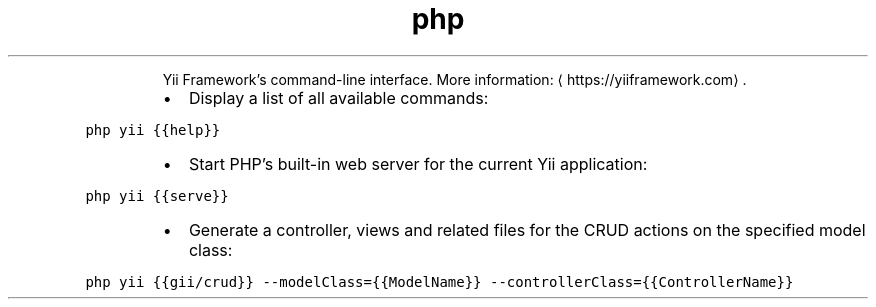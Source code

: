 .TH php yii
.PP
.RS
Yii Framework's command\-line interface.
More information: \[la]https://yiiframework.com\[ra]\&.
.RE
.RS
.IP \(bu 2
Display a list of all available commands:
.RE
.PP
\fB\fCphp yii {{help}}\fR
.RS
.IP \(bu 2
Start PHP's built\-in web server for the current Yii application:
.RE
.PP
\fB\fCphp yii {{serve}}\fR
.RS
.IP \(bu 2
Generate a controller, views and related files for the CRUD actions on the specified model class:
.RE
.PP
\fB\fCphp yii {{gii/crud}} \-\-modelClass={{ModelName}} \-\-controllerClass={{ControllerName}}\fR
